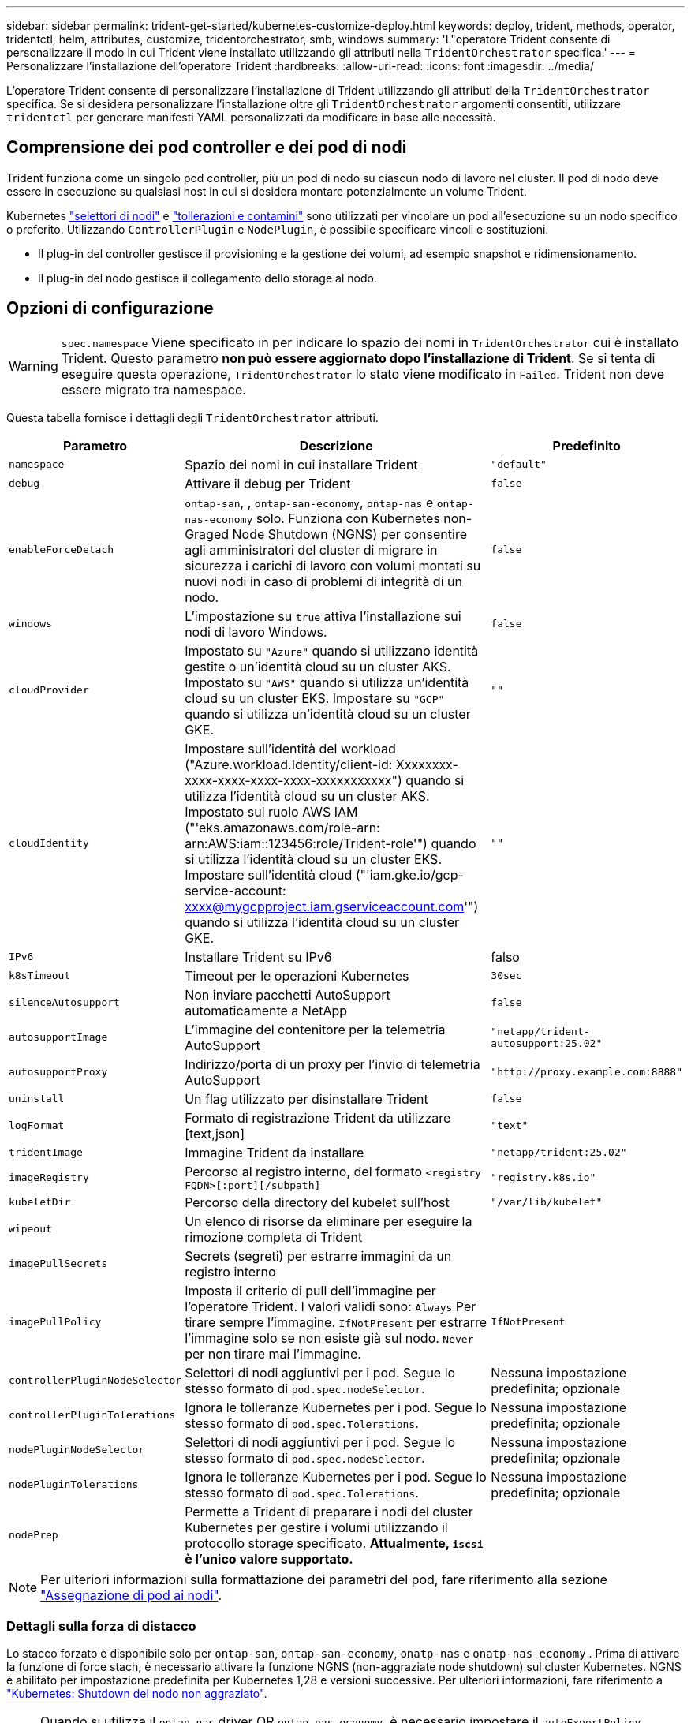 ---
sidebar: sidebar 
permalink: trident-get-started/kubernetes-customize-deploy.html 
keywords: deploy, trident, methods, operator, tridentctl, helm, attributes, customize, tridentorchestrator, smb, windows 
summary: 'L"operatore Trident consente di personalizzare il modo in cui Trident viene installato utilizzando gli attributi nella `TridentOrchestrator` specifica.' 
---
= Personalizzare l'installazione dell'operatore Trident
:hardbreaks:
:allow-uri-read: 
:icons: font
:imagesdir: ../media/


[role="lead"]
L'operatore Trident consente di personalizzare l'installazione di Trident utilizzando gli attributi della `TridentOrchestrator` specifica. Se si desidera personalizzare l'installazione oltre gli `TridentOrchestrator` argomenti consentiti, utilizzare `tridentctl` per generare manifesti YAML personalizzati da modificare in base alle necessità.



== Comprensione dei pod controller e dei pod di nodi

Trident funziona come un singolo pod controller, più un pod di nodo su ciascun nodo di lavoro nel cluster. Il pod di nodo deve essere in esecuzione su qualsiasi host in cui si desidera montare potenzialmente un volume Trident.

Kubernetes link:https://kubernetes.io/docs/concepts/scheduling-eviction/assign-pod-node/["selettori di nodi"^] e link:https://kubernetes.io/docs/concepts/scheduling-eviction/taint-and-toleration/["tollerazioni e contamini"^] sono utilizzati per vincolare un pod all'esecuzione su un nodo specifico o preferito. Utilizzando `ControllerPlugin` e `NodePlugin`, è possibile specificare vincoli e sostituzioni.

* Il plug-in del controller gestisce il provisioning e la gestione dei volumi, ad esempio snapshot e ridimensionamento.
* Il plug-in del nodo gestisce il collegamento dello storage al nodo.




== Opzioni di configurazione


WARNING: `spec.namespace` Viene specificato in per indicare lo spazio dei nomi in `TridentOrchestrator` cui è installato Trident. Questo parametro *non può essere aggiornato dopo l'installazione di Trident*. Se si tenta di eseguire questa operazione, `TridentOrchestrator` lo stato viene modificato in `Failed`. Trident non deve essere migrato tra namespace.

Questa tabella fornisce i dettagli degli `TridentOrchestrator` attributi.

[cols="1,2,1"]
|===
| Parametro | Descrizione | Predefinito 


| `namespace` | Spazio dei nomi in cui installare Trident | `"default"` 


| `debug` | Attivare il debug per Trident | `false` 


| `enableForceDetach` | `ontap-san`, , `ontap-san-economy`, `ontap-nas` e `ontap-nas-economy` solo. Funziona con Kubernetes non-Graged Node Shutdown (NGNS) per consentire agli amministratori del cluster di migrare in sicurezza i carichi di lavoro con volumi montati su nuovi nodi in caso di problemi di integrità di un nodo. | `false` 


| `windows` | L'impostazione su `true` attiva l'installazione sui nodi di lavoro Windows. | `false` 


| `cloudProvider`  a| 
Impostato su `"Azure"` quando si utilizzano identità gestite o un'identità cloud su un cluster AKS. Impostato su `"AWS"` quando si utilizza un'identità cloud su un cluster EKS. Impostare su `"GCP"` quando si utilizza un'identità cloud su un cluster GKE.
| `""` 


| `cloudIdentity`  a| 
Impostare sull'identità del workload ("Azure.workload.Identity/client-id: Xxxxxxxx-xxxx-xxxx-xxxx-xxxx-xxxxxxxxxxx") quando si utilizza l'identità cloud su un cluster AKS. Impostato sul ruolo AWS IAM ("'eks.amazonaws.com/role-arn: arn:AWS:iam::123456:role/Trident-role'") quando si utilizza l'identità cloud su un cluster EKS. Impostare sull'identità cloud ("'iam.gke.io/gcp-service-account: xxxx@mygcpproject.iam.gserviceaccount.com'") quando si utilizza l'identità cloud su un cluster GKE.
| `""` 


| `IPv6` | Installare Trident su IPv6 | falso 


| `k8sTimeout` | Timeout per le operazioni Kubernetes | `30sec` 


| `silenceAutosupport` | Non inviare pacchetti AutoSupport automaticamente a NetApp | `false` 


| `autosupportImage` | L'immagine del contenitore per la telemetria AutoSupport | `"netapp/trident-autosupport:25.02"` 


| `autosupportProxy` | Indirizzo/porta di un proxy per l'invio di telemetria AutoSupport | `"http://proxy.example.com:8888"` 


| `uninstall` | Un flag utilizzato per disinstallare Trident | `false` 


| `logFormat` | Formato di registrazione Trident da utilizzare [text,json] | `"text"` 


| `tridentImage` | Immagine Trident da installare | `"netapp/trident:25.02"` 


| `imageRegistry` | Percorso al registro interno, del formato
`<registry FQDN>[:port][/subpath]` | `"registry.k8s.io"` 


| `kubeletDir` | Percorso della directory del kubelet sull'host | `"/var/lib/kubelet"` 


| `wipeout` | Un elenco di risorse da eliminare per eseguire la rimozione completa di Trident |  


| `imagePullSecrets` | Secrets (segreti) per estrarre immagini da un registro interno |  


| `imagePullPolicy` | Imposta il criterio di pull dell'immagine per l'operatore Trident. I valori validi sono: 
`Always` Per tirare sempre l'immagine. 
`IfNotPresent` per estrarre l'immagine solo se non esiste già sul nodo. 
`Never` per non tirare mai l'immagine. | `IfNotPresent` 


| `controllerPluginNodeSelector` | Selettori di nodi aggiuntivi per i pod. Segue lo stesso formato di `pod.spec.nodeSelector`. | Nessuna impostazione predefinita; opzionale 


| `controllerPluginTolerations` | Ignora le tolleranze Kubernetes per i pod. Segue lo stesso formato di `pod.spec.Tolerations`. | Nessuna impostazione predefinita; opzionale 


| `nodePluginNodeSelector` | Selettori di nodi aggiuntivi per i pod. Segue lo stesso formato di `pod.spec.nodeSelector`. | Nessuna impostazione predefinita; opzionale 


| `nodePluginTolerations` | Ignora le tolleranze Kubernetes per i pod. Segue lo stesso formato di `pod.spec.Tolerations`. | Nessuna impostazione predefinita; opzionale 


| `nodePrep` | Permette a Trident di preparare i nodi del cluster Kubernetes per gestire i volumi utilizzando il protocollo storage specificato. *Attualmente, `iscsi` è l'unico valore supportato.* |  
|===

NOTE: Per ulteriori informazioni sulla formattazione dei parametri del pod, fare riferimento alla sezione link:https://kubernetes.io/docs/concepts/scheduling-eviction/assign-pod-node/["Assegnazione di pod ai nodi"^].



=== Dettagli sulla forza di distacco

Lo stacco forzato è disponibile solo per `ontap-san`, `ontap-san-economy`, `onatp-nas` e `onatp-nas-economy` . Prima di attivare la funzione di force stach, è necessario attivare la funzione NGNS (non-aggraziate node shutdown) sul cluster Kubernetes. NGNS è abilitato per impostazione predefinita per Kubernetes 1,28 e versioni successive. Per ulteriori informazioni, fare riferimento a link:https://kubernetes.io/docs/concepts/cluster-administration/node-shutdown/#non-graceful-node-shutdown["Kubernetes: Shutdown del nodo non aggraziato"^].


NOTE: Quando si utilizza il `ontap-nas` driver OR `ontap-nas-economy`, è necessario impostare il `autoExportPolicy` parametro nella configurazione backend in `true` modo che Trident possa limitare l'accesso dal nodo Kubernetes con il tag applicato utilizzando policy di esportazione gestite.


WARNING: Poiché Trident fa affidamento su Kubernetes NGNS, non rimuovere i `out-of-service` tag da un nodo non integro fino a quando tutti i carichi di lavoro non tollerabili non vengono ripianificati. L'applicazione o la rimozione sconsiderata della contaminazione può compromettere la protezione dei dati back-end.

Quando l'amministratore del cluster Kubernetes ha applicato il `node.kubernetes.io/out-of-service=nodeshutdown:NoExecute` tag al nodo ed `enableForceDetach` è impostato su `true`, Trident determinerà lo stato del nodo e:

. Interrompere l'accesso i/o back-end per i volumi montati su quel nodo.
. Contrassegnare l'oggetto nodo Trident come `dirty` (non sicuro per le nuove pubblicazioni).
+

NOTE: Il controller Trident rifiuterà le nuove richieste di volume di pubblicazione finché il nodo non viene riqualificato (dopo essere stato contrassegnato come `dirty`) dal pod di nodo Trident. Tutti i carichi di lavoro pianificati con un PVC montato (anche dopo che il nodo del cluster è integro e pronto) non saranno accettati fino a quando Trident non sarà in grado di verificare il nodo `clean` (sicuro per le nuove pubblicazioni).



Quando l'integrità del nodo viene ripristinata e il tag viene rimosso, Trident:

. Identificare e pulire i percorsi pubblicati obsoleti sul nodo.
. Se il nodo si trova in uno `cleanable` stato (il tag out-of-service è stato rimosso e il nodo è nello `Ready` stato) e tutti i percorsi obsoleti e pubblicati sono puliti, Trident riammetterà il nodo come `clean` e consentirà ai nuovi volumi pubblicati di accedere al nodo.




== Configurazioni di esempio

È possibile utilizzare gli attributi in <<Opzioni di configurazione>> durante la definizione `TridentOrchestrator` per personalizzare l'installazione.

.Configurazione personalizzata di base
[%collapsible]
====
Questo esempio, creato dopo aver eseguito il `cat deploy/crds/tridentorchestrator_cr_imagepullsecrets.yaml` comando, rappresenta un'installazione personalizzata di base:

[source, yaml]
----
apiVersion: trident.netapp.io/v1
kind: TridentOrchestrator
metadata:
  name: trident
spec:
  debug: true
  namespace: trident
  imagePullSecrets:
  - thisisasecret
----
====
.Selettori di nodo
[%collapsible]
====
In questo esempio viene installato Trident con i selettori di nodo.

[source, yaml]
----
apiVersion: trident.netapp.io/v1
kind: TridentOrchestrator
metadata:
  name: trident
spec:
  debug: true
  namespace: trident
  controllerPluginNodeSelector:
    nodetype: master
  nodePluginNodeSelector:
    storage: netapp
----
====
.Nodi di lavoro Windows
[%collapsible]
====
In questo esempio, creato dopo l'esecuzione del `cat deploy/crds/tridentorchestrator_cr.yaml` comando, Trident viene installato su un nodo di lavoro Windows.

[source, yaml]
----
apiVersion: trident.netapp.io/v1
kind: TridentOrchestrator
metadata:
  name: trident
spec:
  debug: true
  namespace: trident
  windows: true
----
====
.Identità gestite su un cluster AKS
[%collapsible]
====
In questo esempio viene installato Trident per abilitare le identità gestite su un cluster AKS.

[source, yaml]
----
apiVersion: trident.netapp.io/v1
kind: TridentOrchestrator
metadata:
  name: trident
spec:
  debug: true
  namespace: trident
  cloudProvider: "Azure"
----
====
.Identità cloud su un cluster AKS
[%collapsible]
====
Questo esempio installa Trident per l'utilizzo con un'identità cloud su un cluster AKS.

[source, yaml]
----
apiVersion: trident.netapp.io/v1
kind: TridentOrchestrator
metadata:
  name: trident
spec:
  debug: true
  namespace: trident
  cloudProvider: "Azure"
  cloudIdentity: 'azure.workload.identity/client-id: xxxxxxxx-xxxx-xxxx-xxxx-xxxxxxxxxxx'

----
====
.Identità cloud su un cluster EKS
[%collapsible]
====
Questo esempio installa Trident per l'utilizzo con un'identità cloud su un cluster AKS.

[source, yaml]
----
apiVersion: trident.netapp.io/v1
kind: TridentOrchestrator
metadata:
  name: trident
spec:
  debug: true
  namespace: trident
  cloudProvider: "AWS"
  cloudIdentity: "'eks.amazonaws.com/role-arn: arn:aws:iam::123456:role/trident-role'"
----
====
.Identità cloud per GKE
[%collapsible]
====
Questo esempio installa Trident per l'utilizzo con un'identità cloud su un cluster GKE.

[source, yaml]
----
apiVersion: trident.netapp.io/v1
kind: TridentBackendConfig
metadata:
  name: backend-tbc-gcp-gcnv
spec:
  version: 1
  storageDriverName: google-cloud-netapp-volumes
  projectNumber: '012345678901'
  network: gcnv-network
  location: us-west2
  serviceLevel: Premium
  storagePool: pool-premium1
----
====